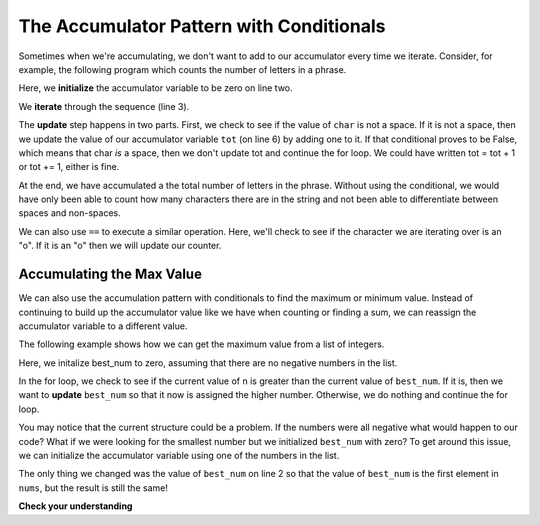 ..  Copyright (C)  Paul Resnick.  Permission is granted to copy, distribute
    and/or modify this document under the terms of the GNU Free Documentation
    License, Version 1.3 or any later version published by the Free Software
    Foundation; with Invariant Sections being Forward, Prefaces, and
    Contributor List, no Front-Cover Texts, and no Back-Cover Texts.  A copy of
    the license is included in the section entitled "GNU Free Documentation
    License".

The Accumulator Pattern with Conditionals
-----------------------------------------

Sometimes when we're accumulating, we don't want to add to our accumulator every time we iterate.
Consider, for example, the following program which counts the number of letters in a phrase.

.. activecode:: iter_accumcondition1

   phrase = "What a wonderful day to program"
   tot = 0
   for char in phrase:
       if char != " ":
           tot = tot + 1
   print(tot)

Here, we **initialize** the accumulator variable to be zero on line two.

We **iterate** through the sequence (line 3).

The **update** step happens in two parts. First, we check to see if the value of ``char`` is not a space. If it is not a space, then we update the value of our accumulator variable ``tot`` (on line 6) by adding one to it. If that conditional proves to be False, which means that char *is* a space, then we don't update tot and continue the for loop. We could have written tot = tot + 1 or tot += 1, either is fine. 

At the end, we have accumulated a the total number of letters in the phrase. Without using the conditional, we would have only been able to count how many characters there are in the string and not been able to differentiate between spaces and non-spaces.

We can also use ``==`` to execute a similar operation. Here, we'll check to see if the character we are iterating over is an "o". If it is an "o" then we will update our counter. 

.. image:: Figures/accum_o.gif
   :alt: a gif that shows code to check that "o" is in the phrase "onomatopoeia". 

Accumulating the Max Value
~~~~~~~~~~~~~~~~~~~~~~~~~~

We can also use the accumulation pattern with conditionals to find the maximum or minimum value. Instead of continuing to build up the accumulator value like we have when counting or finding a sum, we can reassign the accumulator variable to a different value.

The following example shows how we can get the maximum value from a list of integers.

.. activecode:: iter_accumcondition2

   nums = [9, 3, 8, 11, 5, 29, 2]
   best_num = 0
   for n in nums:
       if n > best_num:
           best_num = n
   print(best_num)

Here, we initalize best_num to zero, assuming that there are no negative numbers in the list.

In the for loop, we check to see if the current value of n is greater than the current value of ``best_num``. If it is, then we want to **update** ``best_num`` so that it now is assigned the higher number. Otherwise, we do nothing and continue the for loop.

You may notice that the current structure could be a problem. If the numbers were all negative what would happen to our code? What if we were looking for the smallest number but we initialized ``best_num`` with zero? To get around this issue, we can initialize the accumulator variable using one of the numbers in the list.

.. activecode:: iter_accumcondition3

   nums = [9, 3, 8, 11, 5, 29, 2]
   best_num = nums[0]
   for n in nums:
       if n > best_num:
           best_num = n
   print(best_num)

The only thing we changed was the value of ``best_num`` on line 2 so that the value of ``best_num`` is the first element in ``nums``, but the result is still the same!

**Check your understanding**

.. mchoice:: test_question_iter_condition_1
   :answer_a: 2
   :answer_b: 5
   :answer_c: 0
   :answer_d: There is an error in the code so it cannot run.
   :feedback_a: Though only two of the letters in the list are found, we count them each time they appear.
   :feedback_b: Yes, we add to x each time we come across a letter in the list.
   :feedback_c: Check again what the conditional is evaluating. The value of i will be a character in the string s, so what will happen in the if statement?
   :feedback_d: There are no errors in this code.
   :correct: b
   :practice: T
   :topics: Iteration/TheAccumulatorPatternwithConditionals

   What is printed by the following statements?

   .. code-block:: python

     s = "we are learning!"
     x = 0
     for i in s:
         if i in ['a', 'b', 'c', 'd', 'e']:
             x += 1
     print(x)


.. mchoice:: test_question_iter_condition_2
   :answer_a: 10
   :answer_b: 1
   :answer_c: 0
   :answer_d: There is an error in the code so it cannot run.
   :feedback_a: Not quite. What is the conditional checking?
   :feedback_b: min_value was set to a number that was smaller than any of the numbers in the list, so it was never updated in the for loop.
   :feedback_c: Yes, min_value was set to a number that was smaller than any of the numbers in the list, so it was never updated in the for loop.
   :feedback_d: The code does not have an error that would prevent it from running.
   :correct: c
   :practice: T
   :topics: Iteration/TheAccumulatorPatternwithLists

   What is printed by the following statements?

   .. code-block:: python

     list= [5, 2, 1, 4, 9, 10]
     min_value = 0
     for item in list:
        if item < min_value:
            min_value = item
     print(min_value)
